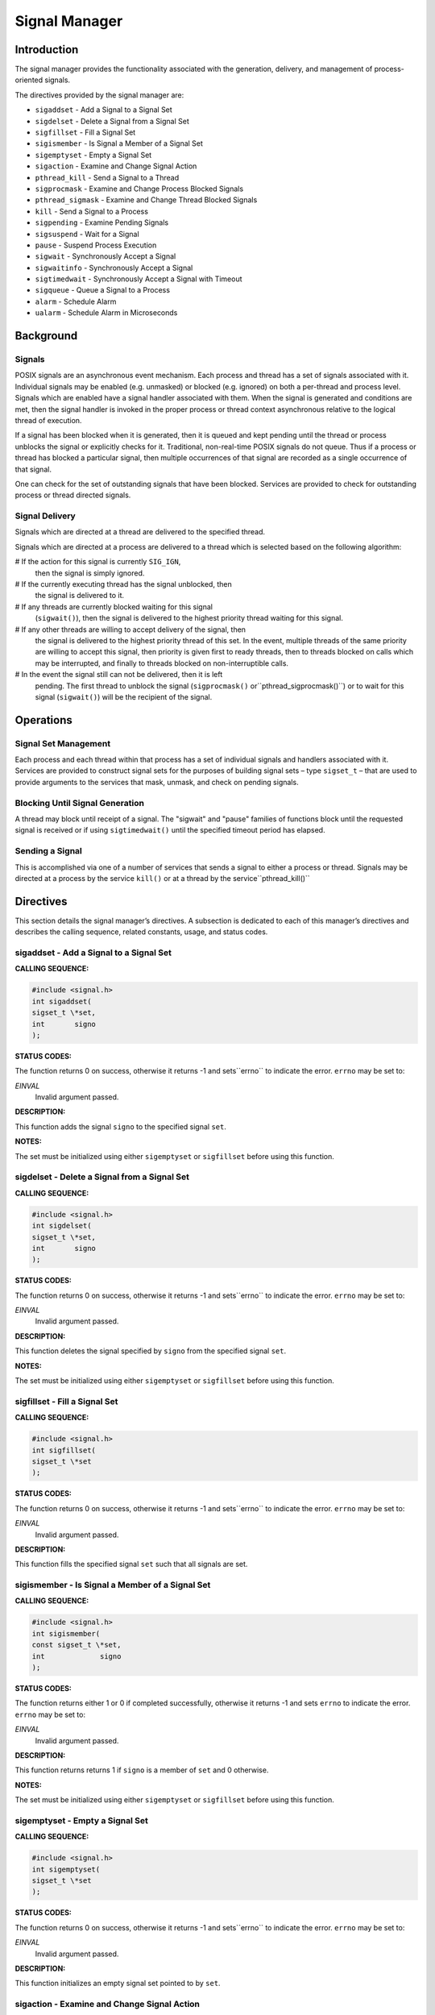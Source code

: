 Signal Manager
##############

Introduction
============

The signal manager provides the functionality associated with
the generation, delivery, and management of process-oriented
signals.

The directives provided by the signal manager are:

- ``sigaddset`` - Add a Signal to a Signal Set

- ``sigdelset`` - Delete a Signal from a Signal Set

- ``sigfillset`` - Fill a Signal Set

- ``sigismember`` - Is Signal a Member of a Signal Set

- ``sigemptyset`` - Empty a Signal Set

- ``sigaction`` - Examine and Change Signal Action

- ``pthread_kill`` - Send a Signal to a Thread

- ``sigprocmask`` - Examine and Change Process Blocked Signals

- ``pthread_sigmask`` - Examine and Change Thread Blocked Signals

- ``kill`` - Send a Signal to a Process

- ``sigpending`` - Examine Pending Signals

- ``sigsuspend`` - Wait for a Signal

- ``pause`` - Suspend Process Execution

- ``sigwait`` - Synchronously Accept a Signal

- ``sigwaitinfo`` - Synchronously Accept a Signal

- ``sigtimedwait`` - Synchronously Accept a Signal with Timeout

- ``sigqueue`` - Queue a Signal to a Process

- ``alarm`` - Schedule Alarm

- ``ualarm`` - Schedule Alarm in Microseconds

Background
==========

Signals
-------

POSIX signals are an asynchronous event mechanism.  Each process
and thread has a set of signals associated with it.  Individual
signals may be enabled (e.g. unmasked) or blocked (e.g. ignored)
on both a per-thread and process level.  Signals which are
enabled have a signal handler associated with them.  When the
signal is generated and conditions are met, then the signal
handler is invoked in the proper process or thread context
asynchronous relative to the logical thread of execution.

If a signal has been blocked when it is generated, then it
is queued and kept pending until the thread or process unblocks
the signal or explicitly checks for it.
Traditional, non-real-time POSIX signals do not queue.  Thus
if a process or thread has blocked a particular signal, then
multiple occurrences of that signal are recorded as a
single occurrence of that signal.

.. COMMENT: TODO: SIGRTMIN and SIGRTMAX ?

One can check for the set of outstanding signals that have been
blocked.   Services are provided to check for outstanding process
or thread directed signals.

Signal Delivery
---------------

Signals which are directed at a thread are delivered to the specified thread.

Signals which are directed at a process are delivered to a thread which
is selected based on the following algorithm:

# If the action for this signal is currently ``SIG_IGN``,
  then the signal is simply ignored.

# If the currently executing thread has the signal unblocked, then
  the signal is delivered to it.

# If any threads are currently blocked waiting for this signal
  (``sigwait()``), then the signal is delivered to the highest priority
  thread waiting for this signal.

# If any other threads are willing to accept delivery of the signal, then
  the signal is delivered to the highest priority thread of this set. In the
  event, multiple threads of the same priority are willing to accept this
  signal, then priority is given first to ready threads, then to threads
  blocked on calls which may be interrupted, and finally to threads blocked
  on non-interruptible calls.

# In the event the signal still can not be delivered, then it is left
  pending. The first thread to unblock the signal (``sigprocmask()`` or``pthread_sigprocmask()``) or to wait for this signal
  (``sigwait()``) will be the recipient of the signal.

Operations
==========

Signal Set Management
---------------------

Each process and each thread within that process has a set of
individual signals and handlers associated with it.   Services
are provided to construct signal sets for the purposes of building
signal sets – type ``sigset_t`` – that are used to
provide arguments to the services that mask, unmask, and
check on pending signals.

Blocking Until Signal Generation
--------------------------------

A thread may block until receipt of a signal.  The "sigwait"
and "pause" families of functions block until the requested
signal is received or if using ``sigtimedwait()`` until the specified
timeout period has elapsed.

Sending a Signal
----------------

This is accomplished
via one of a number of services that sends a signal to either a
process or thread.  Signals may be directed at a process by
the service ``kill()`` or at a thread by the service``pthread_kill()``

Directives
==========

This section details the signal manager’s directives.
A subsection is dedicated to each of this manager’s directives
and describes the calling sequence, related constants, usage,
and status codes.

sigaddset - Add a Signal to a Signal Set
----------------------------------------
.. index:: sigaddset
.. index:: add a signal to a signal set

**CALLING SEQUENCE:**

.. code:: c

    #include <signal.h>
    int sigaddset(
    sigset_t \*set,
    int       signo
    );

**STATUS CODES:**

The function returns 0 on success, otherwise it returns -1 and sets``errno`` to indicate the error. ``errno`` may be set to:

*EINVAL*
    Invalid argument passed.

**DESCRIPTION:**

This function adds the signal ``signo`` to the specified signal ``set``.

**NOTES:**

The set must be initialized using either ``sigemptyset`` or ``sigfillset``
before using this function.

sigdelset - Delete a Signal from a Signal Set
---------------------------------------------
.. index:: sigdelset
.. index:: delete a signal from a signal set

**CALLING SEQUENCE:**

.. code:: c

    #include <signal.h>
    int sigdelset(
    sigset_t \*set,
    int       signo
    );

**STATUS CODES:**

The function returns 0 on success, otherwise it returns -1 and sets``errno`` to indicate the error. ``errno`` may be set to:

*EINVAL*
    Invalid argument passed.

**DESCRIPTION:**

This function deletes the signal specified by ``signo`` from the specified
signal ``set``.

**NOTES:**

The set must be initialized using either ``sigemptyset`` or ``sigfillset``
before using this function.

sigfillset - Fill a Signal Set
------------------------------
.. index:: sigfillset
.. index:: fill a signal set

**CALLING SEQUENCE:**

.. code:: c

    #include <signal.h>
    int sigfillset(
    sigset_t \*set
    );

**STATUS CODES:**

The function returns 0 on success, otherwise it returns -1 and sets``errno`` to indicate the error. ``errno`` may be set to:

*EINVAL*
    Invalid argument passed.

**DESCRIPTION:**

This function fills the specified signal ``set`` such that all
signals are set.

sigismember - Is Signal a Member of a Signal Set
------------------------------------------------
.. index:: sigismember
.. index:: is signal a member of a signal set

**CALLING SEQUENCE:**

.. code:: c

    #include <signal.h>
    int sigismember(
    const sigset_t \*set,
    int             signo
    );

**STATUS CODES:**

The function returns either 1 or 0 if completed successfully, otherwise it
returns -1 and sets ``errno`` to indicate the error. ``errno`` may be set
to:

*EINVAL*
    Invalid argument passed.

**DESCRIPTION:**

This function returns returns 1 if ``signo`` is a member of ``set``
and 0 otherwise.

**NOTES:**

The set must be initialized using either ``sigemptyset`` or ``sigfillset``
before using this function.

sigemptyset - Empty a Signal Set
--------------------------------
.. index:: sigemptyset
.. index:: empty a signal set

**CALLING SEQUENCE:**

.. code:: c

    #include <signal.h>
    int sigemptyset(
    sigset_t \*set
    );

**STATUS CODES:**

The function returns 0 on success, otherwise it returns -1 and sets``errno`` to indicate the error. ``errno`` may be set to:

*EINVAL*
    Invalid argument passed.

**DESCRIPTION:**

This function initializes an empty signal set pointed to by ``set``.

sigaction - Examine and Change Signal Action
--------------------------------------------
.. index:: sigaction
.. index:: examine and change signal action

**CALLING SEQUENCE:**

.. code:: c

    #include <signal.h>
    int sigaction(
    int                     sig,
    const struct sigaction \*act,
    struct sigaction       \*oact
    );

**STATUS CODES:**

The function returns 0 on success, otherwise it returns -1 and sets``errno`` to indicate the error. ``errno`` may be set to:

*EINVAL*
    Invalid argument passed.

*ENOTSUP*
    Realtime Signals Extension option not supported.

**DESCRIPTION:**

If the argument act is not a null pointer, it points to a structure specifying
the action to be associated with the specified signal. If the argument oact is
not a null pointer, the action previously associated with the signal is stored
in the location pointed to by the argument oact. If the argument act is a null
pointer, signal handling is unchanged; thus, the call can be used to enquire
about the current handling of a given signal.

The structure ``sigaction`` has the following members:

``void(\*)(int) sa_handler``
    Pointer to a signal-catching function or one of the macros SIG_IGN or SIG_DFL.

``sigset_t sa_mask``
    Additional set of signals to be blocked during execution of signal-catching function.

``int sa_flags``
    Special flags to affect behavior of signal.

``void(\*)(int, siginfo_t*, void*) sa_sigaction``
    Alternative pointer to a signal-catching function.

``sa_handler`` and ``sa_sigaction`` should never be used at the same time as their storage may overlap.

If the ``SA_SIGINFO`` flag (see below) is set in ``sa_flags``, the``sa_sigaction`` field specifies a signal-catching function, otherwise``sa_handler`` specifies the action to be associated with the signal, which
may be a signal-catching function or one of the macros ``SIG_IGN`` or``SIG_DFN``.

The following flags can be set in the ``sa_flags`` field:

``SA_SIGINFO``
    If not set, the signal-catching function should be declared as ``void
    func(int signo)`` and the address of the function should be set in``sa_handler``.  If set, the signal-catching function should be declared as``void func(int signo, siginfo_t* info, void* context)`` and the address of
    the function should be set in ``sa_sigaction``.

The prototype of the ``siginfo_t`` structure is the following:
.. code:: c

    typedef struct
    {
    int si_signo; /* Signal number \*/
    int si_code; /* Cause of the signal \*/
    pid_t si_pid; /* Sending process ID \*/
    uid_t si_uid; /* Real user ID of sending process \*/
    void* si_addr; /* Address of faulting instruction \*/
    int si_status; /* Exit value or signal \*/
    union sigval
    {
    int sival_int; /* Integer signal value \*/
    void* sival_ptr; /* Pointer signal value \*/
    } si_value; /* Signal value \*/
    }

**NOTES:**

The signal number cannot be SIGKILL.

pthread_kill - Send a Signal to a Thread
----------------------------------------
.. index:: pthread_kill
.. index:: send a signal to a thread

**CALLING SEQUENCE:**

.. code:: c

    #include <signal.h>
    int pthread_kill(
    pthread_t thread,
    int       sig
    );

**STATUS CODES:**

The function returns 0 on success, otherwise it returns -1 and sets``errno`` to indicate the error. ``errno`` may be set to:

*ESRCH*
    The thread indicated by the parameter thread is invalid.

*EINVAL*
    Invalid argument passed.

**DESCRIPTION:**

This functions sends the specified signal ``sig`` to a thread referenced
to by ``thread``.

If the signal code is ``0``, arguments are validated and no signal is sent.

sigprocmask - Examine and Change Process Blocked Signals
--------------------------------------------------------
.. index:: sigprocmask
.. index:: examine and change process blocked signals

**CALLING SEQUENCE:**

.. code:: c

    #include <signal.h>
    int sigprocmask(
    int             how,
    const sigset_t \*set,
    sigset_t       \*oset
    );

**STATUS CODES:**

The function returns 0 on success, otherwise it returns -1 and sets``errno`` to indicate the error. ``errno`` may be set to:

*EINVAL*
    Invalid argument passed.

**DESCRIPTION:**

This function is used to alter the set of currently blocked signals
on a process wide basis. A blocked signal will not be received by the
process. The behavior of this function is dependent on the value of``how`` which may be one of the following:

``SIG_BLOCK``
    The set of blocked signals is set to the union of ``set`` and
    those signals currently blocked.

``SIG_UNBLOCK``
    The signals specific in ``set`` are removed from the currently
    blocked set.

``SIG_SETMASK``
    The set of currently blocked signals is set to ``set``.

If ``oset`` is not ``NULL``, then the set of blocked signals prior to
this call is returned in ``oset``. If ``set`` is *NULL*, no change is
done, allowing to examine the set of currently blocked signals.

**NOTES:**

It is not an error to unblock a signal which is not blocked.

In the current implementation of RTEMS POSIX API sigprocmask() is technically
mapped to pthread_sigmask().

pthread_sigmask - Examine and Change Thread Blocked Signals
-----------------------------------------------------------
.. index:: pthread_sigmask
.. index:: examine and change thread blocked signals

**CALLING SEQUENCE:**

.. code:: c

    #include <signal.h>
    int pthread_sigmask(
    int             how,
    const sigset_t \*set,
    sigset_t       \*oset
    );

**STATUS CODES:**

The function returns 0 on success, otherwise it returns -1 and sets``errno`` to indicate the error. ``errno`` may be set to:

*EINVAL*
    Invalid argument passed.

**DESCRIPTION:**

This function is used to alter the set of currently blocked signals
for the calling thread. A blocked signal will not be received by the
process. The behavior of this function is dependent on the value of``how`` which may be one of the following:

``SIG_BLOCK``
    The set of blocked signals is set to the union of ``set`` and
    those signals currently blocked.

``SIG_UNBLOCK``
    The signals specific in ``set`` are removed from the currently
    blocked set.

``SIG_SETMASK``
    The set of currently blocked signals is set to ``set``.

If ``oset`` is not ``NULL``, then the set of blocked signals prior to
this call is returned in ``oset``. If ``set`` is *NULL*, no change is
done, allowing to examine the set of currently blocked signals.

**NOTES:**

It is not an error to unblock a signal which is not blocked.

kill - Send a Signal to a Process
---------------------------------
.. index:: kill
.. index:: send a signal to a process

**CALLING SEQUENCE:**

.. code:: c

    #include <sys/types.h>
    #include <signal.h>
    int kill(
    pid_t pid,
    int   sig
    );

**STATUS CODES:**

The function returns 0 on success, otherwise it returns -1 and sets``errno`` to indicate the error. ``errno`` may be set to:

*EINVAL*
    Invalid argument passed.

*EPERM*
    Process does not have permission to send the signal to any receiving process.

*ESRCH*
    The process indicated by the parameter pid is invalid.

**DESCRIPTION:**

This function sends the signal ``sig`` to the process ``pid``.

**NOTES:**

Since RTEMS is a single-process system, a signal can only be sent to the calling
process (i.e. the current node).

sigpending - Examine Pending Signals
------------------------------------
.. index:: sigpending
.. index:: examine pending signals

**CALLING SEQUENCE:**

.. code:: c

    #include <signal.h>
    int sigpending(
    const sigset_t \*set
    );

**STATUS CODES:**

The function returns 0 on success, otherwise it returns -1 and sets``errno`` to indicate the error. ``errno`` may be set to:

*EFAULT*
    Invalid address for set.

**DESCRIPTION:**

This function allows the caller to examine the set of currently pending
signals. A pending signal is one which has been raised but is currently
blocked. The set of pending signals is returned in ``set``.

sigsuspend - Wait for a Signal
------------------------------
.. index:: sigsuspend
.. index:: wait for a signal

**CALLING SEQUENCE:**

.. code:: c

    #include <signal.h>
    int sigsuspend(
    const sigset_t \*sigmask
    );

**STATUS CODES:**

The function returns 0 on success, otherwise it returns -1 and sets``errno`` to indicate the error. ``errno`` may be set to:

*EINTR*
    Signal interrupted this function.

**DESCRIPTION:**

This function temporarily replaces the signal mask for the process
with that specified by ``sigmask`` and blocks the calling thread
until a signal is raised.

pause - Suspend Process Execution
---------------------------------
.. index:: pause
.. index:: suspend process execution

**CALLING SEQUENCE:**

.. code:: c

    #include <signal.h>
    int pause( void );

**STATUS CODES:**

The function returns 0 on success, otherwise it returns -1 and sets``errno`` to indicate the error. ``errno`` may be set to:

*EINTR*
    Signal interrupted this function.

**DESCRIPTION:**

This function causes the calling thread to be blocked until an
unblocked signal is received.

sigwait - Synchronously Accept a Signal
---------------------------------------
.. index:: sigwait
.. index:: synchronously accept a signal

**CALLING SEQUENCE:**

.. code:: c

    #include <signal.h>
    int sigwait(
    const sigset_t \*set,
    int            \*sig
    );

**STATUS CODES:**

The function returns 0 on success, otherwise it returns -1 and sets``errno`` to indicate the error. ``errno`` may be set to:

*EINVAL*
    Invalid argument passed.

*EINTR*
    Signal interrupted this function.

**DESCRIPTION:**

This function selects a pending signal based on the set specified in``set``, atomically clears it from the set of pending signals, and
returns the signal number for that signal in ``sig``.

sigwaitinfo - Synchronously Accept a Signal
-------------------------------------------
.. index:: sigwaitinfo
.. index:: synchronously accept a signal

**CALLING SEQUENCE:**

.. code:: c

    #include <signal.h>
    int sigwaitinfo(
    const sigset_t \*set,
    siginfo_t      \*info
    );

**STATUS CODES:**

The function returns 0 on success, otherwise it returns -1 and sets``errno`` to indicate the error. ``errno`` may be set to:

*EINTR*
    Signal interrupted this function.

**DESCRIPTION:**

This function selects a pending signal based on the set specified in``set``, atomically clears it from the set of pending signals, and
returns information about that signal in ``info``.

The prototype of the ``siginfo_t`` structure is the following:
.. code:: c

    typedef struct
    {
    int si_signo; /* Signal number \*/
    int si_code; /* Cause of the signal \*/
    pid_t si_pid; /* Sending process ID \*/
    uid_t si_uid; /* Real user ID of sending process \*/
    void* si_addr; /* Address of faulting instruction \*/
    int si_status; /* Exit value or signal \*/
    union sigval
    {
    int sival_int; /* Integer signal value \*/
    void* sival_ptr; /* Pointer signal value \*/
    } si_value; /* Signal value \*/
    }

sigtimedwait - Synchronously Accept a Signal with Timeout
---------------------------------------------------------
.. index:: sigtimedwait
.. index:: synchronously accept a signal with timeout

**CALLING SEQUENCE:**

.. code:: c

    #include <signal.h>
    int sigtimedwait(
    const sigset_t        \*set,
    siginfo_t             \*info,
    const struct timespec \*timeout
    );

**STATUS CODES:**

The function returns 0 on success, otherwise it returns -1 and sets``errno`` to indicate the error. ``errno`` may be set to:

*EAGAIN*
    Timed out while waiting for the specified signal set.

*EINVAL*
    Nanoseconds field of the timeout argument is invalid.

*EINTR*
    Signal interrupted this function.

**DESCRIPTION:**

This function selects a pending signal based on the set specified in``set``, atomically clears it from the set of pending signals, and
returns information about that signal in ``info``. The calling thread
will block up to ``timeout`` waiting for the signal to arrive.

The ``timespec`` structure is defined as follows:
.. code:: c

    struct timespec
    {
    time_t tv_sec; /* Seconds \*/
    long tv_nsec; /* Nanoseconds \*/
    }

**NOTES:**

If ``timeout`` is NULL, then the calling thread will wait forever for
the specified signal set.

sigqueue - Queue a Signal to a Process
--------------------------------------
.. index:: sigqueue
.. index:: queue a signal to a process

**CALLING SEQUENCE:**

.. code:: c

    #include <signal.h>
    int sigqueue(
    pid_t              pid,
    int                signo,
    const union sigval value
    );

**STATUS CODES:**

The function returns 0 on success, otherwise it returns -1 and sets``errno`` to indicate the error. ``errno`` may be set to:

*EAGAIN*
    No resources available to queue the signal. The process has already
    queued SIGQUEUE_MAX signals that are still pending at the receiver
    or the systemwide resource limit has been exceeded.

*EINVAL*
    The value of the signo argument is an invalid or unsupported signal
    number.

*EPERM*
    The process does not have the appropriate privilege to send the signal
    to the receiving process.

*ESRCH*
    The process pid does not exist.

**DESCRIPTION:**

This function sends the signal specified by ``signo`` to the
process ``pid``

The ``sigval`` union is specified as:
.. code:: c

    union sigval
    {
    int sival_int; /* Integer signal value \*/
    void* sival_ptr; /* Pointer signal value \*/
    }

**NOTES:**

Since RTEMS is a single-process system, a signal can only be sent to the calling
process (i.e. the current node).

alarm - Schedule Alarm
----------------------
.. index:: alarm
.. index:: schedule alarm

**CALLING SEQUENCE:**

.. code:: c

    #include <unistd.h>
    unsigned int alarm(
    unsigned int seconds
    );

**STATUS CODES:**

This call always succeeds.

If there was a previous ``alarm()`` request with time remaining,
then this routine returns the number of seconds until that outstanding
alarm would have fired. If no previous ``alarm()`` request was
outstanding, then zero is returned.

**DESCRIPTION:**

The ``alarm()`` service causes the ``SIGALRM`` signal to
be generated after the number of seconds specified by``seconds`` has elapsed.

**NOTES:**

Alarm requests do not queue.  If ``alarm`` is called while
a previous request is outstanding, the call will result in
rescheduling the time at which the ``SIGALRM`` signal
will be generated.

If the notification signal, ``SIGALRM``, is not caught or ignored, the
calling process is terminated.

ualarm - Schedule Alarm in Microseconds
---------------------------------------
.. index:: alarm
.. index:: microseonds alarm
.. index:: usecs alarm
.. index:: schedule alarm in microseonds

**CALLING SEQUENCE:**

.. code:: c

    #include <unistd.h>
    useconds_t ualarm(
    useconds_t useconds,
    useconds_t interval
    );

**STATUS CODES:**

This call always succeeds.

If there was a previous ``ualarm()`` request with time remaining,
then this routine returns the number of seconds until that outstanding
alarm would have fired. If no previous ``alarm()`` request was
outstanding, then zero is returned.

**DESCRIPTION:**

The ``ualarm()`` service causes the ``SIGALRM`` signal to
be generated after the number of microseconds specified by``useconds`` has elapsed.

When ``interval`` is non-zero, repeated timeout notification occurs
with a period in microseconds specified by ``interval``.

**NOTES:**

Alarm requests do not queue.  If ``alarm`` is called while
a previous request is outstanding, the call will result in
rescheduling the time at which the ``SIGALRM`` signal
will be generated.

If the notification signal, ``SIGALRM``, is not caught or ignored, the
calling process is terminated.

.. COMMENT: COPYRIGHT (c) 1988-2002.

.. COMMENT: On-Line Applications Research Corporation (OAR).

.. COMMENT: All rights reserved.

